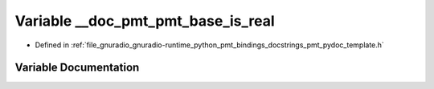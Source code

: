 .. _exhale_variable_pmt__pydoc__template_8h_1a53007cb57a0223850bb447b53796e449:

Variable __doc_pmt_pmt_base_is_real
===================================

- Defined in :ref:`file_gnuradio_gnuradio-runtime_python_pmt_bindings_docstrings_pmt_pydoc_template.h`


Variable Documentation
----------------------


.. doxygenvariable:: __doc_pmt_pmt_base_is_real
   :project: gnuradio